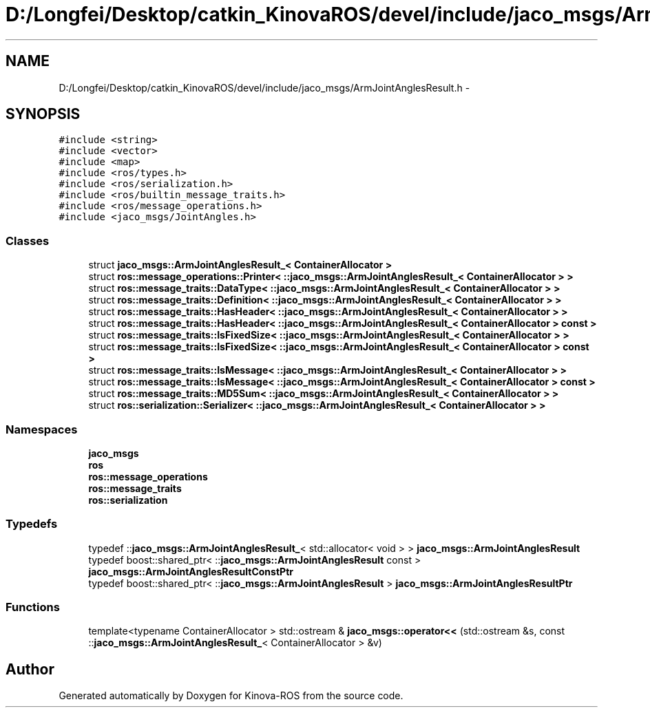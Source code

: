 .TH "D:/Longfei/Desktop/catkin_KinovaROS/devel/include/jaco_msgs/ArmJointAnglesResult.h" 3 "Thu Mar 3 2016" "Version 1.0.1" "Kinova-ROS" \" -*- nroff -*-
.ad l
.nh
.SH NAME
D:/Longfei/Desktop/catkin_KinovaROS/devel/include/jaco_msgs/ArmJointAnglesResult.h \- 
.SH SYNOPSIS
.br
.PP
\fC#include <string>\fP
.br
\fC#include <vector>\fP
.br
\fC#include <map>\fP
.br
\fC#include <ros/types\&.h>\fP
.br
\fC#include <ros/serialization\&.h>\fP
.br
\fC#include <ros/builtin_message_traits\&.h>\fP
.br
\fC#include <ros/message_operations\&.h>\fP
.br
\fC#include <jaco_msgs/JointAngles\&.h>\fP
.br

.SS "Classes"

.in +1c
.ti -1c
.RI "struct \fBjaco_msgs::ArmJointAnglesResult_< ContainerAllocator >\fP"
.br
.ti -1c
.RI "struct \fBros::message_operations::Printer< ::jaco_msgs::ArmJointAnglesResult_< ContainerAllocator > >\fP"
.br
.ti -1c
.RI "struct \fBros::message_traits::DataType< ::jaco_msgs::ArmJointAnglesResult_< ContainerAllocator > >\fP"
.br
.ti -1c
.RI "struct \fBros::message_traits::Definition< ::jaco_msgs::ArmJointAnglesResult_< ContainerAllocator > >\fP"
.br
.ti -1c
.RI "struct \fBros::message_traits::HasHeader< ::jaco_msgs::ArmJointAnglesResult_< ContainerAllocator > >\fP"
.br
.ti -1c
.RI "struct \fBros::message_traits::HasHeader< ::jaco_msgs::ArmJointAnglesResult_< ContainerAllocator > const  >\fP"
.br
.ti -1c
.RI "struct \fBros::message_traits::IsFixedSize< ::jaco_msgs::ArmJointAnglesResult_< ContainerAllocator > >\fP"
.br
.ti -1c
.RI "struct \fBros::message_traits::IsFixedSize< ::jaco_msgs::ArmJointAnglesResult_< ContainerAllocator > const  >\fP"
.br
.ti -1c
.RI "struct \fBros::message_traits::IsMessage< ::jaco_msgs::ArmJointAnglesResult_< ContainerAllocator > >\fP"
.br
.ti -1c
.RI "struct \fBros::message_traits::IsMessage< ::jaco_msgs::ArmJointAnglesResult_< ContainerAllocator > const  >\fP"
.br
.ti -1c
.RI "struct \fBros::message_traits::MD5Sum< ::jaco_msgs::ArmJointAnglesResult_< ContainerAllocator > >\fP"
.br
.ti -1c
.RI "struct \fBros::serialization::Serializer< ::jaco_msgs::ArmJointAnglesResult_< ContainerAllocator > >\fP"
.br
.in -1c
.SS "Namespaces"

.in +1c
.ti -1c
.RI " \fBjaco_msgs\fP"
.br
.ti -1c
.RI " \fBros\fP"
.br
.ti -1c
.RI " \fBros::message_operations\fP"
.br
.ti -1c
.RI " \fBros::message_traits\fP"
.br
.ti -1c
.RI " \fBros::serialization\fP"
.br
.in -1c
.SS "Typedefs"

.in +1c
.ti -1c
.RI "typedef ::\fBjaco_msgs::ArmJointAnglesResult_\fP< std::allocator< void > > \fBjaco_msgs::ArmJointAnglesResult\fP"
.br
.ti -1c
.RI "typedef boost::shared_ptr< ::\fBjaco_msgs::ArmJointAnglesResult\fP const  > \fBjaco_msgs::ArmJointAnglesResultConstPtr\fP"
.br
.ti -1c
.RI "typedef boost::shared_ptr< ::\fBjaco_msgs::ArmJointAnglesResult\fP > \fBjaco_msgs::ArmJointAnglesResultPtr\fP"
.br
.in -1c
.SS "Functions"

.in +1c
.ti -1c
.RI "template<typename ContainerAllocator > std::ostream & \fBjaco_msgs::operator<<\fP (std::ostream &s, const ::\fBjaco_msgs::ArmJointAnglesResult_\fP< ContainerAllocator > &v)"
.br
.in -1c
.SH "Author"
.PP 
Generated automatically by Doxygen for Kinova-ROS from the source code\&.
